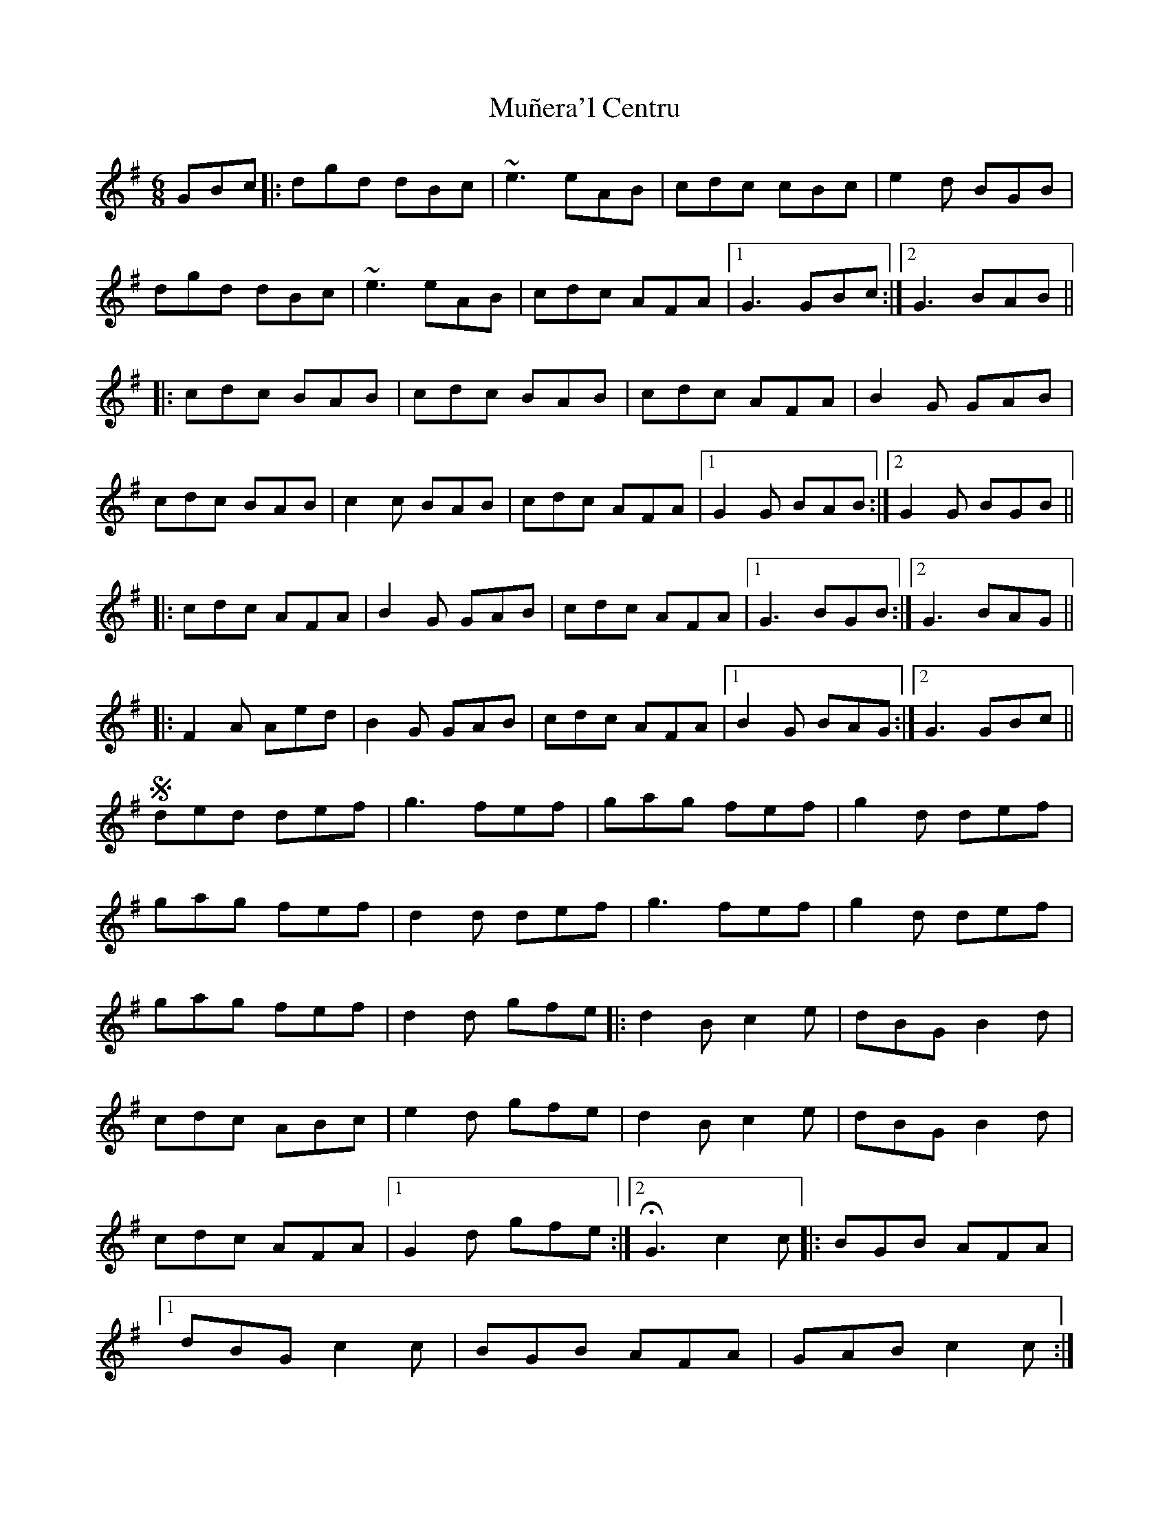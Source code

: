 X: 28485
T: Muñera'l Centru
R: jig
M: 6/8
K: Gmajor
GBc|:dgd dBc|~e3 eAB|cdc cBc|e2d BGB|
dgd dBc|~e3 eAB|cdc AFA|1 G3 GBc:|2 G3 BAB||
|:cdc BAB|cdc BAB|cdc AFA|B2G GAB|
cdc BAB|c2c BAB|cdc AFA|1 G2G BAB:|2 G2G BGB||
|:cdc AFA|B2G GAB|cdc AFA|1 G3 BGB:|2 G3 BAG||
|:F2A Aed|B2G GAB|cdc AFA|1 B2G BAG:|2 G3 GBc||
S ded def|g3 fef|gag fef|g2d def|
gag fef|d2d def|g3 fef|g2d def|
gag fef|d2d gfe|:d2B c2e|dBG B2d|
cdc ABc|e2d gfe|d2B c2e|dBG B2d|
cdc AFA|1 G2d gfe:|2 HG3 c2c ]|:BGB AFA|
[1 dBG c2c|BGB AFA|GAB c2c:|
[2 dBG cec|BdB AFA|G3 GAB||
c2c cBc|d2B- BAB|c2A AFA|B2G GAB|
cdc cBc|d2d gfe|ded cBA|G2B BGB|
|:~B3 BAB|cdc AFA|~A3 AFA|B2G BGB|
~B3 BAB|cdc AFA|~A3 ABA|1 G2G BGB:|2 G2d def||
g3 def|g2g def|gag fef|g2d def|
g2g def|g2g def|gag fef|d2g gfe|
d2B ceg|dBG B2d|cdc ABA|e2d gfe|
d2B c2e|dBG B2d|cdc AFA|G2d gfe|
d2B c2e|dBG B2d|cdc ABc|e2d gfe|
d2B ceg|dBG B2d|cdc AFA|G3 BAB|
|:cdc AFA|B2G GAB|cdc AFA|1 G3 BAB:|2 G3 BAG||
|:F2A Aed|B2G GAB|cdc AFA|1 B2G BAG:|2 G2d GBc||
|:ded dBc|~e3 eAB|cdc cBc|e2d BGB|
dgd dBc|~e3 eAB|cdc AFA|G3 GBc:|

